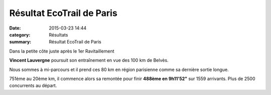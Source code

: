 Résultat EcoTrail de Paris
==========================

:date: 2015-03-23 14:44
:category: Résultats
:summary: Résultat EcoTrail de Paris

|Dans la petite côte juste après le 1er Ravitaillement|


Dans la petite côte juste après le 1er Ravitaillement

**Vincent Lauvergne**  poursuit son entraînement en vue des 100 km de Belvès.


Nous sommes à mi-parcours et il prend ces 80 km en région parisienne comme sa dernière sortie longue.


751ème au 20ème km, il commence alors sa remontée pour finir **488ème en 9h11'52"**  sur 1559 arrivants. Plus de 2500 concurrents au départ.

.. |Dans la petite côte juste après le 1er Ravitaillement| image:: http://assets.acr-dijon.org/old/httpimgover-blog-kiwicom149288520150323-ob_445e2f_moi.jpg
